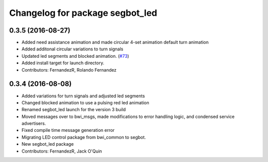 ^^^^^^^^^^^^^^^^^^^^^^^^^^^^^^^^
Changelog for package segbot_led
^^^^^^^^^^^^^^^^^^^^^^^^^^^^^^^^

0.3.5 (2016-08-27)
------------------
* Added need assistance animation and made circular 4-set animation default turn animation
* Added additonal circular variations to turn signals
* Updated led segments and blocked animation.  (`#73
  <https://github.com/utexas-bwi/segbot/issues/73>`_)
* Added install target for launch directory.
* Contributors: FernandezR, Rolando Fernandez

0.3.4 (2016-08-08)
------------------
* Added variations for turn signals and adjusted led segments
* Changed blocked animation to use a pulsing red led animation
* Renamed segbot_led launch for the version 3 build
* Moved messages over to bwi_msgs, made modifications to error
  handling logic, and condensed service advertisers.
* Fixed compile time message generation error
* Migrating LED control package from bwi_common to segbot.
* New segbot_led package
* Contributors: FernandezR, Jack O'Quin
